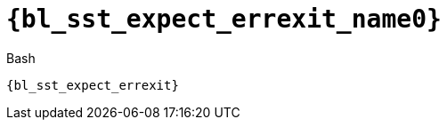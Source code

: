 //
// Copyright (C) 2012-2024 Stealth Software Technologies, Inc.
//
// Permission is hereby granted, free of charge, to any person
// obtaining a copy of this software and associated documentation
// files (the "Software"), to deal in the Software without
// restriction, including without limitation the rights to use,
// copy, modify, merge, publish, distribute, sublicense, and/or
// sell copies of the Software, and to permit persons to whom the
// Software is furnished to do so, subject to the following
// conditions:
//
// The above copyright notice and this permission notice (including
// the next paragraph) shall be included in all copies or
// substantial portions of the Software.
//
// THE SOFTWARE IS PROVIDED "AS IS", WITHOUT WARRANTY OF ANY KIND,
// EXPRESS OR IMPLIED, INCLUDING BUT NOT LIMITED TO THE WARRANTIES
// OF MERCHANTABILITY, FITNESS FOR A PARTICULAR PURPOSE AND
// NONINFRINGEMENT. IN NO EVENT SHALL THE AUTHORS OR COPYRIGHT
// HOLDERS BE LIABLE FOR ANY CLAIM, DAMAGES OR OTHER LIABILITY,
// WHETHER IN AN ACTION OF CONTRACT, TORT OR OTHERWISE, ARISING
// FROM, OUT OF OR IN CONNECTION WITH THE SOFTWARE OR THE USE OR
// OTHER DEALINGS IN THE SOFTWARE.
//
// SPDX-License-Identifier: MIT
//

//----------------------------------------------------------------------
ifdef::define_attributes[]
ifndef::SECTIONS_BL_SST_EXPECT_ERREXIT_ADOC[]
:SECTIONS_BL_SST_EXPECT_ERREXIT_ADOC:
//----------------------------------------------------------------------

:bl_sst_expect_errexit_name0: sst_expect_errexit

:bl_sst_expect_errexit_id: bl_sst_expect_errexit
:bl_sst_expect_errexit_url: sections/bl_sst_expect_errexit.adoc#{bl_sst_expect_errexit_id}

:bl_sst_expect_errexit: xref:{bl_sst_expect_errexit_url}[{bl_sst_expect_errexit_name0}]

//----------------------------------------------------------------------
endif::[]
endif::[]
ifndef::define_attributes[]
//----------------------------------------------------------------------

[#{bl_sst_expect_errexit_id}]
= `{bl_sst_expect_errexit_name0}`

.Bash
[source,subs="{sst_subs_source}"]
----
{bl_sst_expect_errexit}
----

//----------------------------------------------------------------------
endif::[]
